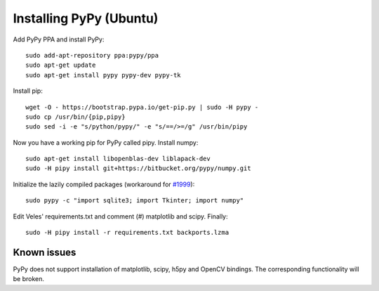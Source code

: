 Installing PyPy (Ubuntu)
========================

Add PyPy PPA and install PyPy::

    sudo add-apt-repository ppa:pypy/ppa
    sudo apt-get update
    sudo apt-get install pypy pypy-dev pypy-tk

Install pip::

    wget -O - https://bootstrap.pypa.io/get-pip.py | sudo -H pypy -
    sudo cp /usr/bin/{pip,pipy}
    sudo sed -i -e "s/python/pypy/" -e "s/==/>=/g" /usr/bin/pipy
    
Now you have a working pip for PyPy called pipy. Install numpy::

    sudo apt-get install libopenblas-dev liblapack-dev
    sudo -H pipy install git+https://bitbucket.org/pypy/numpy.git

Initialize the lazily compiled packages (workaround for
`#1999 <https://bitbucket.org/pypy/pypy/issue/1999/cffi-must-use-file-locks>`_)::

    sudo pypy -c "import sqlite3; import Tkinter; import numpy"
    
Edit Veles' requirements.txt and comment (#) matplotlib and scipy. Finally::

   sudo -H pipy install -r requirements.txt backports.lzma

Known issues
------------

PyPy does not support installation of matplotlib, scipy, h5py and OpenCV bindings.
The corresponding functionality will be broken.

